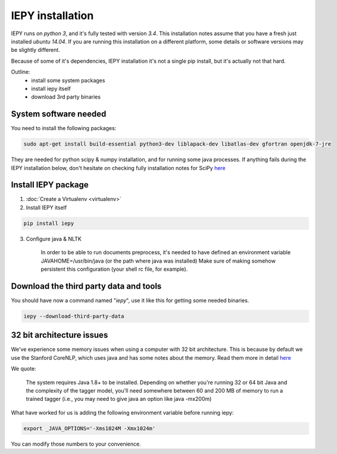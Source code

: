 ==================
IEPY installation
==================

IEPY runs on *python 3*, and it's fully tested with version *3.4*.
This installation notes assume that you have a fresh just installed *ubuntu 14.04*.
If you are running this installation on a different platform, some details
or software versions may be slightly different.

Because of some of it's dependencies, IEPY installation it's not a single
pip install, but it's actually not that hard.

Outline:
    - install some system packages
    - install iepy itself
    - download 3rd party binaries


System software needed
----------------------

You need to install the following packages:

.. code-block:: bash

    sudo apt-get install build-essential python3-dev liblapack-dev libatlas-dev gfortran openjdk-7-jre

They are needed for python scipy & numpy installation, and for running
some java processes. If anything fails during the IEPY installation below,
don't hesitate on checking fully installation notes for
SciPy `here <http://www.scipy.org/install.html>`__


Install IEPY package
--------------------

1. :doc:`Create a Virtualenv <virtualenv>`

2. Install IEPY itself

.. code-block:: bash

    pip install iepy

3. Configure java & NLTK

    In order to be able to run documents preprocess, it's needed to have defined an
    environment variable JAVAHOME=/usr/bin/java (or the path where java was installed)
    Make sure of making somehow persistent this configuration (your shell rc file, for example).

Download the third party data and tools
---------------------------------------

You should have now a command named "*iepy*", use it like this for getting some needed
binaries.

.. code-block:: bash

    iepy --download-third-party-data

32 bit architecture issues
--------------------------

We've experience some memory issues when using a computer with 32 bit architecture. This is because by default we use the
Stanford CoreNLP, which uses java and has some notes about the memory. Read them more in detail `here <http://nlp.stanford.edu/software/tagger.shtml>`__

We quote:

    The system requires Java 1.8+ to be installed. Depending on whether you're running 32 or 64 bit Java and the complexity of the tagger model, you'll need somewhere between 60 and 200 MB of memory to run a trained tagger (i.e., you may need to give java an option like java -mx200m)

What have worked for us is adding the following environment variable before running iepy:

.. code-block:: bash

    export _JAVA_OPTIONS='-Xms1024M -Xmx1024m'

You can modify those numbers to your convenience.
